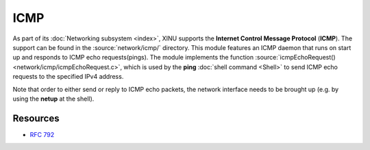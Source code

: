 ICMP
====

As part of its :doc:`Networking subsystem <index>`, XINU supports
the **Internet Control Message Protocol** (**ICMP**).  The support can
be found in the :source:`network/icmp/` directory.  This module
features an ICMP daemon that runs on start up and responds to ICMP
echo requests(pings).  The module implements the function
:source:`icmpEchoRequest() <network/icmp/icmpEchoRequest.c>`, which is
used by the **ping** :doc:`shell command <Shell>` to send ICMP echo
requests to the specified IPv4 address.

Note that order to either send or reply to ICMP echo packets, the
network interface needs to be brought up (e.g. by using the **netup**
at the shell).

Resources
---------

- :rfc:`792`
